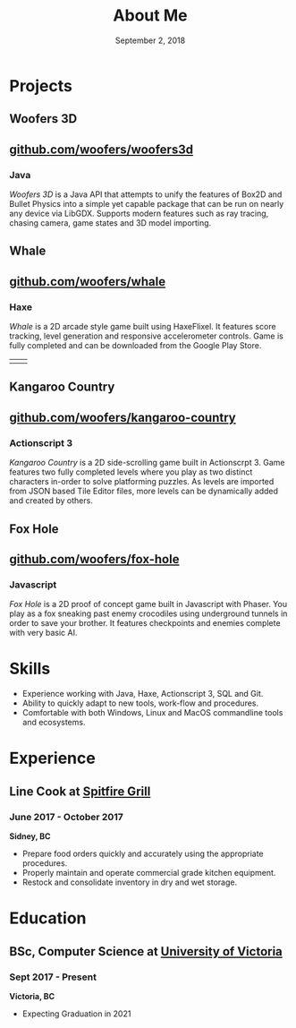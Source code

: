 #+TITLE: About Me
#+DATE: September 2, 2018

* Projects
** Woofers 3D
** [[https://github.com/woofers/woofers3d][github.com/woofers/woofers3d]]
*** Java
/Woofers 3D/ is a Java API that attempts to unify the features of Box2D and Bullet Physics into a simple yet capable package that can be run on nearly any device via LibGDX. Supports modern features such as ray tracing, chasing camera, game states and 3D model importing.
[[./projects/woofers3d/1c.gif]]
** Whale
** [[https://github.com/woofers/whale][github.com/woofers/whale]]
*** Haxe
/Whale/ is a 2D arcade style game built using HaxeFlixel. It features score tracking, level generation and responsive accelerometer controls. Game is fully completed and can be downloaded from the Google Play Store.
| [[./projects/whale/4.png]] | [[./projects/whale/2.png]] |
** Kangaroo Country
** [[https://github.com/woofers/kangaroo-country][github.com/woofers/kangaroo-country]]
*** Actionscript 3
/Kangaroo Country/ is a 2D side-scrolling game built in Actionscrpt 3. Game features two fully completed levels where you play as two distinct characters in-order to solve platforming puzzles. As levels are imported from JSON based Tile Editor files, more levels can be dynamically added and created by others.
[[./projects/kangaroo/2.png]]
** Fox Hole
** [[https://github.com/woofers/fox-hole][github.com/woofers/fox-hole]]
*** Javascript
/Fox Hole/ is a 2D proof of concept game built in Javascript with Phaser. You play as a fox sneaking past enemy crocodiles using underground tunnels in order to save your brother. It features checkpoints and enemies complete with very basic AI.
[[./projects/fox/1.png]]
* Skills
  - Experience working with Java, Haxe, Actionscript 3, SQL and Git.
  - Ability to quickly adapt to new tools, work-flow and procedures.
  - Comfortable with both Windows, Linux and MacOS commandline tools and ecosystems.
* Experience
** Line Cook at [[https://www.spitfiregrill.ca/][Spitfire Grill]]
*** June 2017 - October 2017
*Sidney, BC*
- Prepare food orders quickly and accurately using the appropriate procedures.
- Properly maintain and operate commercial grade kitchen equipment.
- Restock and consolidate inventory in dry and wet storage.
* Education
** BSc, Computer Science at [[https://www.uvic.ca/][University of Victoria]]
*** Sept 2017 - Present
*Victoria, BC*
- Expecting Graduation in 2021
